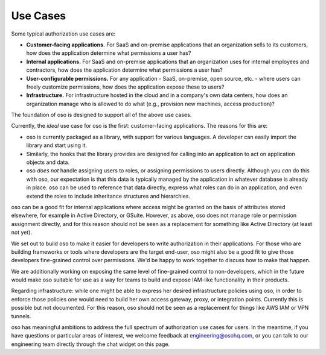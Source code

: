 Use Cases
=========

Some typical authorization use cases are:

* **Customer-facing applications.** For SaaS and on-premise
  applications that an organization sells to its customers, how does
  the application determine what permissions a user has?
* **Internal applications.** For
  SaaS and on-premise applications that an organization uses for internal
  employees and contractors,  how does
  the application determine what permissions a user has?
* **User-configurable permissions.** For any application - SaaS, on-premise,
  open source, etc. - where users can freely customize permissions, how does the application expose
  these to users?
* **Infrastructure.** For infrastructure hosted in the cloud and in a company's
  own data centers, how does an organization manage who is allowed to do what
  (e.g., provision new machines, access production)?

The foundation of oso is designed to support all of the above use cases. 

Currently, the *ideal* use case for oso is the first: customer-facing
applications. The reasons for this are:

* oso is currently packaged as a library, with support for various languages.
  A developer can easily import the library and start using it.
* Similarly, the hooks that the library provides are designed for calling into
  an application to act on application objects and data.
* oso *does not* handle assigning users to roles, or assigning
  permissions to users directly. Although you *can* do this with oso, our
  expectation is that this data is typically managed by the application in
  whatever database is already in place. oso can be used to reference that data
  directly, express what roles can do in an application, and even extend the roles
  to include inheritance structures and hierarchies.

oso can be a good fit for internal applications where access might be granted on
the basis of attributes stored elsewhere, for example in Active Directory, or
GSuite. However, as above, oso does not manage role or permission assignment directly,
and for this reason should not be seen as a
replacement for something like Active Directory (at least not yet).

We set out to build oso to make it easier for developers to write authorization in
their applications. For those who are building frameworks or tools where developers are the target end-user, oso might also be a good fit to give those developers fine-grained control
over permissions. We'd be happy to work together to discuss how to make that happen.

We are additionally working on exposing the same level of fine-grained control
to non-developers, which in the future would make oso suitable for use as a
way for teams to build and expose IAM-like functionality in their products.

Regarding infrastructure: while one might be able to express her desired
infrastructure policies using oso, in order to enforce those policies one would
need to build her own access gateway, proxy, or integration points.
Currently this is possible but not documented. For this reason,
oso should not be seen as a replacement for
things like AWS IAM or VPN tunnels.

oso has meaningful ambitions to address the full spectrum of authorization use
cases for users. In the meantime, if you have questions or particular areas
of interest, we welcome feedback at `engineering@osohq.com <mailto:engineering@osohq.com>`_, or you can
talk to our engineering team directly through the chat widget on this page.
